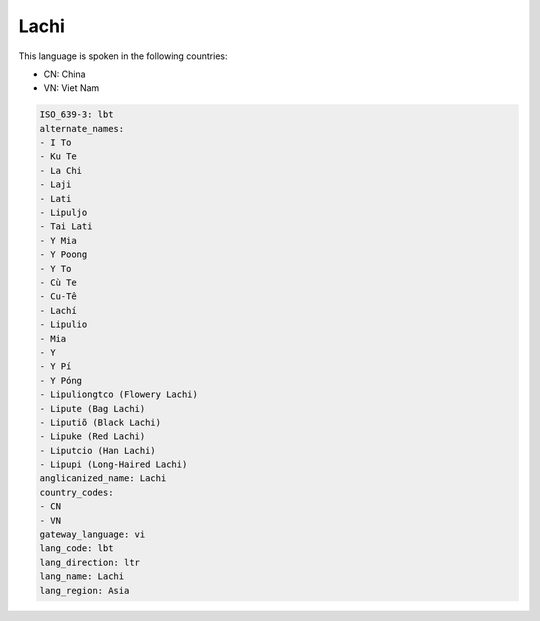 .. _lbt:

Lachi
=====

This language is spoken in the following countries:

* CN: China
* VN: Viet Nam

.. code-block:: yaml

    ISO_639-3: lbt
    alternate_names:
    - I To
    - Ku Te
    - La Chi
    - Laji
    - Lati
    - Lipuljo
    - Tai Lati
    - Y Mia
    - Y Poong
    - Y To
    - Cù Te
    - Cu-Tê
    - Lachí
    - Lipulio
    - Mia
    - Y
    - Y Pí
    - Y Póng
    - Lipuliongtco (Flowery Lachi)
    - Lipute (Bag Lachi)
    - Liputiõ (Black Lachi)
    - Lipuke (Red Lachi)
    - Liputcio (Han Lachi)
    - Lipupi (Long-Haired Lachi)
    anglicanized_name: Lachi
    country_codes:
    - CN
    - VN
    gateway_language: vi
    lang_code: lbt
    lang_direction: ltr
    lang_name: Lachi
    lang_region: Asia
    
